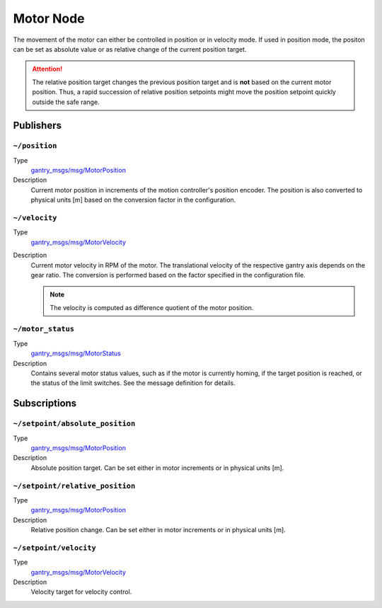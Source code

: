 Motor Node
##########

The movement of the motor can either be controlled in position or in velocity mode.
If used in position mode, the positon can be set as absolute value or as relative change of the current position target.

.. attention::

   The relative position target changes the previous position target and is **not** based on the current motor position.
   Thus, a rapid succession of relative position setpoints might move the position setpoint quickly outside the safe range.

Publishers
==========

``~/position``
**************

Type
   `gantry_msgs/msg/MotorPosition <https://github.com/HippoCampusRobotics/gantry_msgs/tree/main/msg>`__

Description
   Current motor position in increments of the motion controller's position encoder.
   The position is also converted to physical units [m] based on the conversion factor in the configuration.

``~/velocity``
**************

Type
   `gantry_msgs/msg/MotorVelocity <https://github.com/HippoCampusRobotics/gantry_msgs/tree/main/msg>`__

Description
   Current motor velocity in RPM of the motor. 
   The translational velocity of the respective gantry axis depends on the gear ratio.
   The conversion is performed based on the factor specified in the configuration file.
   
   .. note::
      
      The velocity is computed as difference quotient of the motor position.

``~/motor_status``
******************

Type
   `gantry_msgs/msg/MotorStatus <https://github.com/HippoCampusRobotics/gantry_msgs/tree/main/msg>`__

Description
   Contains several motor status values, such as if the motor is currently homing, if the target position is reached, or the status of the limit switches.
   See the message definition for details.
   
Subscriptions
=============

``~/setpoint/absolute_position``
********************************

Type
   `gantry_msgs/msg/MotorPosition <https://github.com/HippoCampusRobotics/gantry_msgs/tree/main/msg>`__

Description
   Absolute position target.
   Can be set either in motor increments or in physical units [m].

``~/setpoint/relative_position``
********************************

Type
   `gantry_msgs/msg/MotorPosition <https://github.com/HippoCampusRobotics/gantry_msgs/tree/main/msg>`__

Description
   Relative position change.
   Can be set either in motor increments or in physical units [m].

``~/setpoint/velocity``
***********************

Type
   `gantry_msgs/msg/MotorVelocity <https://github.com/HippoCampusRobotics/gantry_msgs/tree/main/msg>`__

Description
   Velocity target for velocity control.

